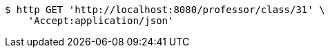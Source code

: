 [source,bash]
----
$ http GET 'http://localhost:8080/professor/class/31' \
    'Accept:application/json'
----